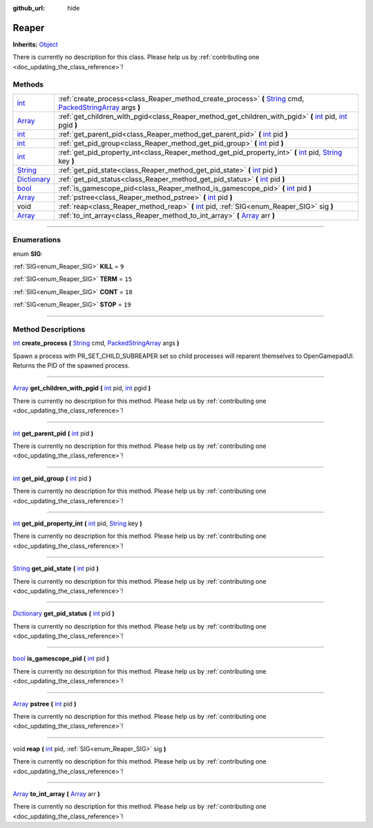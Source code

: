:github_url: hide

.. DO NOT EDIT THIS FILE!!!
.. Generated automatically from Godot engine sources.
.. Generator: https://github.com/godotengine/godot/tree/master/doc/tools/make_rst.py.
.. XML source: https://github.com/godotengine/godot/tree/master/api/classes/Reaper.xml.

.. _class_Reaper:

Reaper
======

**Inherits:** `Object <https://docs.godotengine.org/en/stable/classes/class_object.html>`_

.. container:: contribute

	There is currently no description for this class. Please help us by :ref:`contributing one <doc_updating_the_class_reference>`!

.. rst-class:: classref-reftable-group

Methods
-------

.. table::
   :widths: auto

   +--------------------------------------------------------------------------------------+-----------------------------------------------------------------------------------------------------------------------------------------------------------------------------------------------------------------------------------------------------------------+
   | `int <https://docs.godotengine.org/en/stable/classes/class_int.html>`_               | :ref:`create_process<class_Reaper_method_create_process>` **(** `String <https://docs.godotengine.org/en/stable/classes/class_string.html>`_ cmd, `PackedStringArray <https://docs.godotengine.org/en/stable/classes/class_packedstringarray.html>`_ args **)** |
   +--------------------------------------------------------------------------------------+-----------------------------------------------------------------------------------------------------------------------------------------------------------------------------------------------------------------------------------------------------------------+
   | `Array <https://docs.godotengine.org/en/stable/classes/class_array.html>`_           | :ref:`get_children_with_pgid<class_Reaper_method_get_children_with_pgid>` **(** `int <https://docs.godotengine.org/en/stable/classes/class_int.html>`_ pid, `int <https://docs.godotengine.org/en/stable/classes/class_int.html>`_ pgid **)**                   |
   +--------------------------------------------------------------------------------------+-----------------------------------------------------------------------------------------------------------------------------------------------------------------------------------------------------------------------------------------------------------------+
   | `int <https://docs.godotengine.org/en/stable/classes/class_int.html>`_               | :ref:`get_parent_pid<class_Reaper_method_get_parent_pid>` **(** `int <https://docs.godotengine.org/en/stable/classes/class_int.html>`_ pid **)**                                                                                                                |
   +--------------------------------------------------------------------------------------+-----------------------------------------------------------------------------------------------------------------------------------------------------------------------------------------------------------------------------------------------------------------+
   | `int <https://docs.godotengine.org/en/stable/classes/class_int.html>`_               | :ref:`get_pid_group<class_Reaper_method_get_pid_group>` **(** `int <https://docs.godotengine.org/en/stable/classes/class_int.html>`_ pid **)**                                                                                                                  |
   +--------------------------------------------------------------------------------------+-----------------------------------------------------------------------------------------------------------------------------------------------------------------------------------------------------------------------------------------------------------------+
   | `int <https://docs.godotengine.org/en/stable/classes/class_int.html>`_               | :ref:`get_pid_property_int<class_Reaper_method_get_pid_property_int>` **(** `int <https://docs.godotengine.org/en/stable/classes/class_int.html>`_ pid, `String <https://docs.godotengine.org/en/stable/classes/class_string.html>`_ key **)**                  |
   +--------------------------------------------------------------------------------------+-----------------------------------------------------------------------------------------------------------------------------------------------------------------------------------------------------------------------------------------------------------------+
   | `String <https://docs.godotengine.org/en/stable/classes/class_string.html>`_         | :ref:`get_pid_state<class_Reaper_method_get_pid_state>` **(** `int <https://docs.godotengine.org/en/stable/classes/class_int.html>`_ pid **)**                                                                                                                  |
   +--------------------------------------------------------------------------------------+-----------------------------------------------------------------------------------------------------------------------------------------------------------------------------------------------------------------------------------------------------------------+
   | `Dictionary <https://docs.godotengine.org/en/stable/classes/class_dictionary.html>`_ | :ref:`get_pid_status<class_Reaper_method_get_pid_status>` **(** `int <https://docs.godotengine.org/en/stable/classes/class_int.html>`_ pid **)**                                                                                                                |
   +--------------------------------------------------------------------------------------+-----------------------------------------------------------------------------------------------------------------------------------------------------------------------------------------------------------------------------------------------------------------+
   | `bool <https://docs.godotengine.org/en/stable/classes/class_bool.html>`_             | :ref:`is_gamescope_pid<class_Reaper_method_is_gamescope_pid>` **(** `int <https://docs.godotengine.org/en/stable/classes/class_int.html>`_ pid **)**                                                                                                            |
   +--------------------------------------------------------------------------------------+-----------------------------------------------------------------------------------------------------------------------------------------------------------------------------------------------------------------------------------------------------------------+
   | `Array <https://docs.godotengine.org/en/stable/classes/class_array.html>`_           | :ref:`pstree<class_Reaper_method_pstree>` **(** `int <https://docs.godotengine.org/en/stable/classes/class_int.html>`_ pid **)**                                                                                                                                |
   +--------------------------------------------------------------------------------------+-----------------------------------------------------------------------------------------------------------------------------------------------------------------------------------------------------------------------------------------------------------------+
   | void                                                                                 | :ref:`reap<class_Reaper_method_reap>` **(** `int <https://docs.godotengine.org/en/stable/classes/class_int.html>`_ pid, :ref:`SIG<enum_Reaper_SIG>` sig **)**                                                                                                   |
   +--------------------------------------------------------------------------------------+-----------------------------------------------------------------------------------------------------------------------------------------------------------------------------------------------------------------------------------------------------------------+
   | `Array <https://docs.godotengine.org/en/stable/classes/class_array.html>`_           | :ref:`to_int_array<class_Reaper_method_to_int_array>` **(** `Array <https://docs.godotengine.org/en/stable/classes/class_array.html>`_ arr **)**                                                                                                                |
   +--------------------------------------------------------------------------------------+-----------------------------------------------------------------------------------------------------------------------------------------------------------------------------------------------------------------------------------------------------------------+

.. rst-class:: classref-section-separator

----

.. rst-class:: classref-descriptions-group

Enumerations
------------

.. _enum_Reaper_SIG:

.. rst-class:: classref-enumeration

enum **SIG**:

.. _class_Reaper_constant_KILL:

.. rst-class:: classref-enumeration-constant

:ref:`SIG<enum_Reaper_SIG>` **KILL** = ``9``



.. _class_Reaper_constant_TERM:

.. rst-class:: classref-enumeration-constant

:ref:`SIG<enum_Reaper_SIG>` **TERM** = ``15``



.. _class_Reaper_constant_CONT:

.. rst-class:: classref-enumeration-constant

:ref:`SIG<enum_Reaper_SIG>` **CONT** = ``18``



.. _class_Reaper_constant_STOP:

.. rst-class:: classref-enumeration-constant

:ref:`SIG<enum_Reaper_SIG>` **STOP** = ``19``



.. rst-class:: classref-section-separator

----

.. rst-class:: classref-descriptions-group

Method Descriptions
-------------------

.. _class_Reaper_method_create_process:

.. rst-class:: classref-method

`int <https://docs.godotengine.org/en/stable/classes/class_int.html>`_ **create_process** **(** `String <https://docs.godotengine.org/en/stable/classes/class_string.html>`_ cmd, `PackedStringArray <https://docs.godotengine.org/en/stable/classes/class_packedstringarray.html>`_ args **)**

Spawn a process with PR_SET_CHILD_SUBREAPER set so child processes will reparent themselves to OpenGamepadUI. Returns the PID of the spawned process.

.. rst-class:: classref-item-separator

----

.. _class_Reaper_method_get_children_with_pgid:

.. rst-class:: classref-method

`Array <https://docs.godotengine.org/en/stable/classes/class_array.html>`_ **get_children_with_pgid** **(** `int <https://docs.godotengine.org/en/stable/classes/class_int.html>`_ pid, `int <https://docs.godotengine.org/en/stable/classes/class_int.html>`_ pgid **)**

.. container:: contribute

	There is currently no description for this method. Please help us by :ref:`contributing one <doc_updating_the_class_reference>`!

.. rst-class:: classref-item-separator

----

.. _class_Reaper_method_get_parent_pid:

.. rst-class:: classref-method

`int <https://docs.godotengine.org/en/stable/classes/class_int.html>`_ **get_parent_pid** **(** `int <https://docs.godotengine.org/en/stable/classes/class_int.html>`_ pid **)**

.. container:: contribute

	There is currently no description for this method. Please help us by :ref:`contributing one <doc_updating_the_class_reference>`!

.. rst-class:: classref-item-separator

----

.. _class_Reaper_method_get_pid_group:

.. rst-class:: classref-method

`int <https://docs.godotengine.org/en/stable/classes/class_int.html>`_ **get_pid_group** **(** `int <https://docs.godotengine.org/en/stable/classes/class_int.html>`_ pid **)**

.. container:: contribute

	There is currently no description for this method. Please help us by :ref:`contributing one <doc_updating_the_class_reference>`!

.. rst-class:: classref-item-separator

----

.. _class_Reaper_method_get_pid_property_int:

.. rst-class:: classref-method

`int <https://docs.godotengine.org/en/stable/classes/class_int.html>`_ **get_pid_property_int** **(** `int <https://docs.godotengine.org/en/stable/classes/class_int.html>`_ pid, `String <https://docs.godotengine.org/en/stable/classes/class_string.html>`_ key **)**

.. container:: contribute

	There is currently no description for this method. Please help us by :ref:`contributing one <doc_updating_the_class_reference>`!

.. rst-class:: classref-item-separator

----

.. _class_Reaper_method_get_pid_state:

.. rst-class:: classref-method

`String <https://docs.godotengine.org/en/stable/classes/class_string.html>`_ **get_pid_state** **(** `int <https://docs.godotengine.org/en/stable/classes/class_int.html>`_ pid **)**

.. container:: contribute

	There is currently no description for this method. Please help us by :ref:`contributing one <doc_updating_the_class_reference>`!

.. rst-class:: classref-item-separator

----

.. _class_Reaper_method_get_pid_status:

.. rst-class:: classref-method

`Dictionary <https://docs.godotengine.org/en/stable/classes/class_dictionary.html>`_ **get_pid_status** **(** `int <https://docs.godotengine.org/en/stable/classes/class_int.html>`_ pid **)**

.. container:: contribute

	There is currently no description for this method. Please help us by :ref:`contributing one <doc_updating_the_class_reference>`!

.. rst-class:: classref-item-separator

----

.. _class_Reaper_method_is_gamescope_pid:

.. rst-class:: classref-method

`bool <https://docs.godotengine.org/en/stable/classes/class_bool.html>`_ **is_gamescope_pid** **(** `int <https://docs.godotengine.org/en/stable/classes/class_int.html>`_ pid **)**

.. container:: contribute

	There is currently no description for this method. Please help us by :ref:`contributing one <doc_updating_the_class_reference>`!

.. rst-class:: classref-item-separator

----

.. _class_Reaper_method_pstree:

.. rst-class:: classref-method

`Array <https://docs.godotengine.org/en/stable/classes/class_array.html>`_ **pstree** **(** `int <https://docs.godotengine.org/en/stable/classes/class_int.html>`_ pid **)**

.. container:: contribute

	There is currently no description for this method. Please help us by :ref:`contributing one <doc_updating_the_class_reference>`!

.. rst-class:: classref-item-separator

----

.. _class_Reaper_method_reap:

.. rst-class:: classref-method

void **reap** **(** `int <https://docs.godotengine.org/en/stable/classes/class_int.html>`_ pid, :ref:`SIG<enum_Reaper_SIG>` sig **)**

.. container:: contribute

	There is currently no description for this method. Please help us by :ref:`contributing one <doc_updating_the_class_reference>`!

.. rst-class:: classref-item-separator

----

.. _class_Reaper_method_to_int_array:

.. rst-class:: classref-method

`Array <https://docs.godotengine.org/en/stable/classes/class_array.html>`_ **to_int_array** **(** `Array <https://docs.godotengine.org/en/stable/classes/class_array.html>`_ arr **)**

.. container:: contribute

	There is currently no description for this method. Please help us by :ref:`contributing one <doc_updating_the_class_reference>`!

.. |virtual| replace:: :abbr:`virtual (This method should typically be overridden by the user to have any effect.)`
.. |const| replace:: :abbr:`const (This method has no side effects. It doesn't modify any of the instance's member variables.)`
.. |vararg| replace:: :abbr:`vararg (This method accepts any number of arguments after the ones described here.)`
.. |constructor| replace:: :abbr:`constructor (This method is used to construct a type.)`
.. |static| replace:: :abbr:`static (This method doesn't need an instance to be called, so it can be called directly using the class name.)`
.. |operator| replace:: :abbr:`operator (This method describes a valid operator to use with this type as left-hand operand.)`
.. |bitfield| replace:: :abbr:`BitField (This value is an integer composed as a bitmask of the following flags.)`
